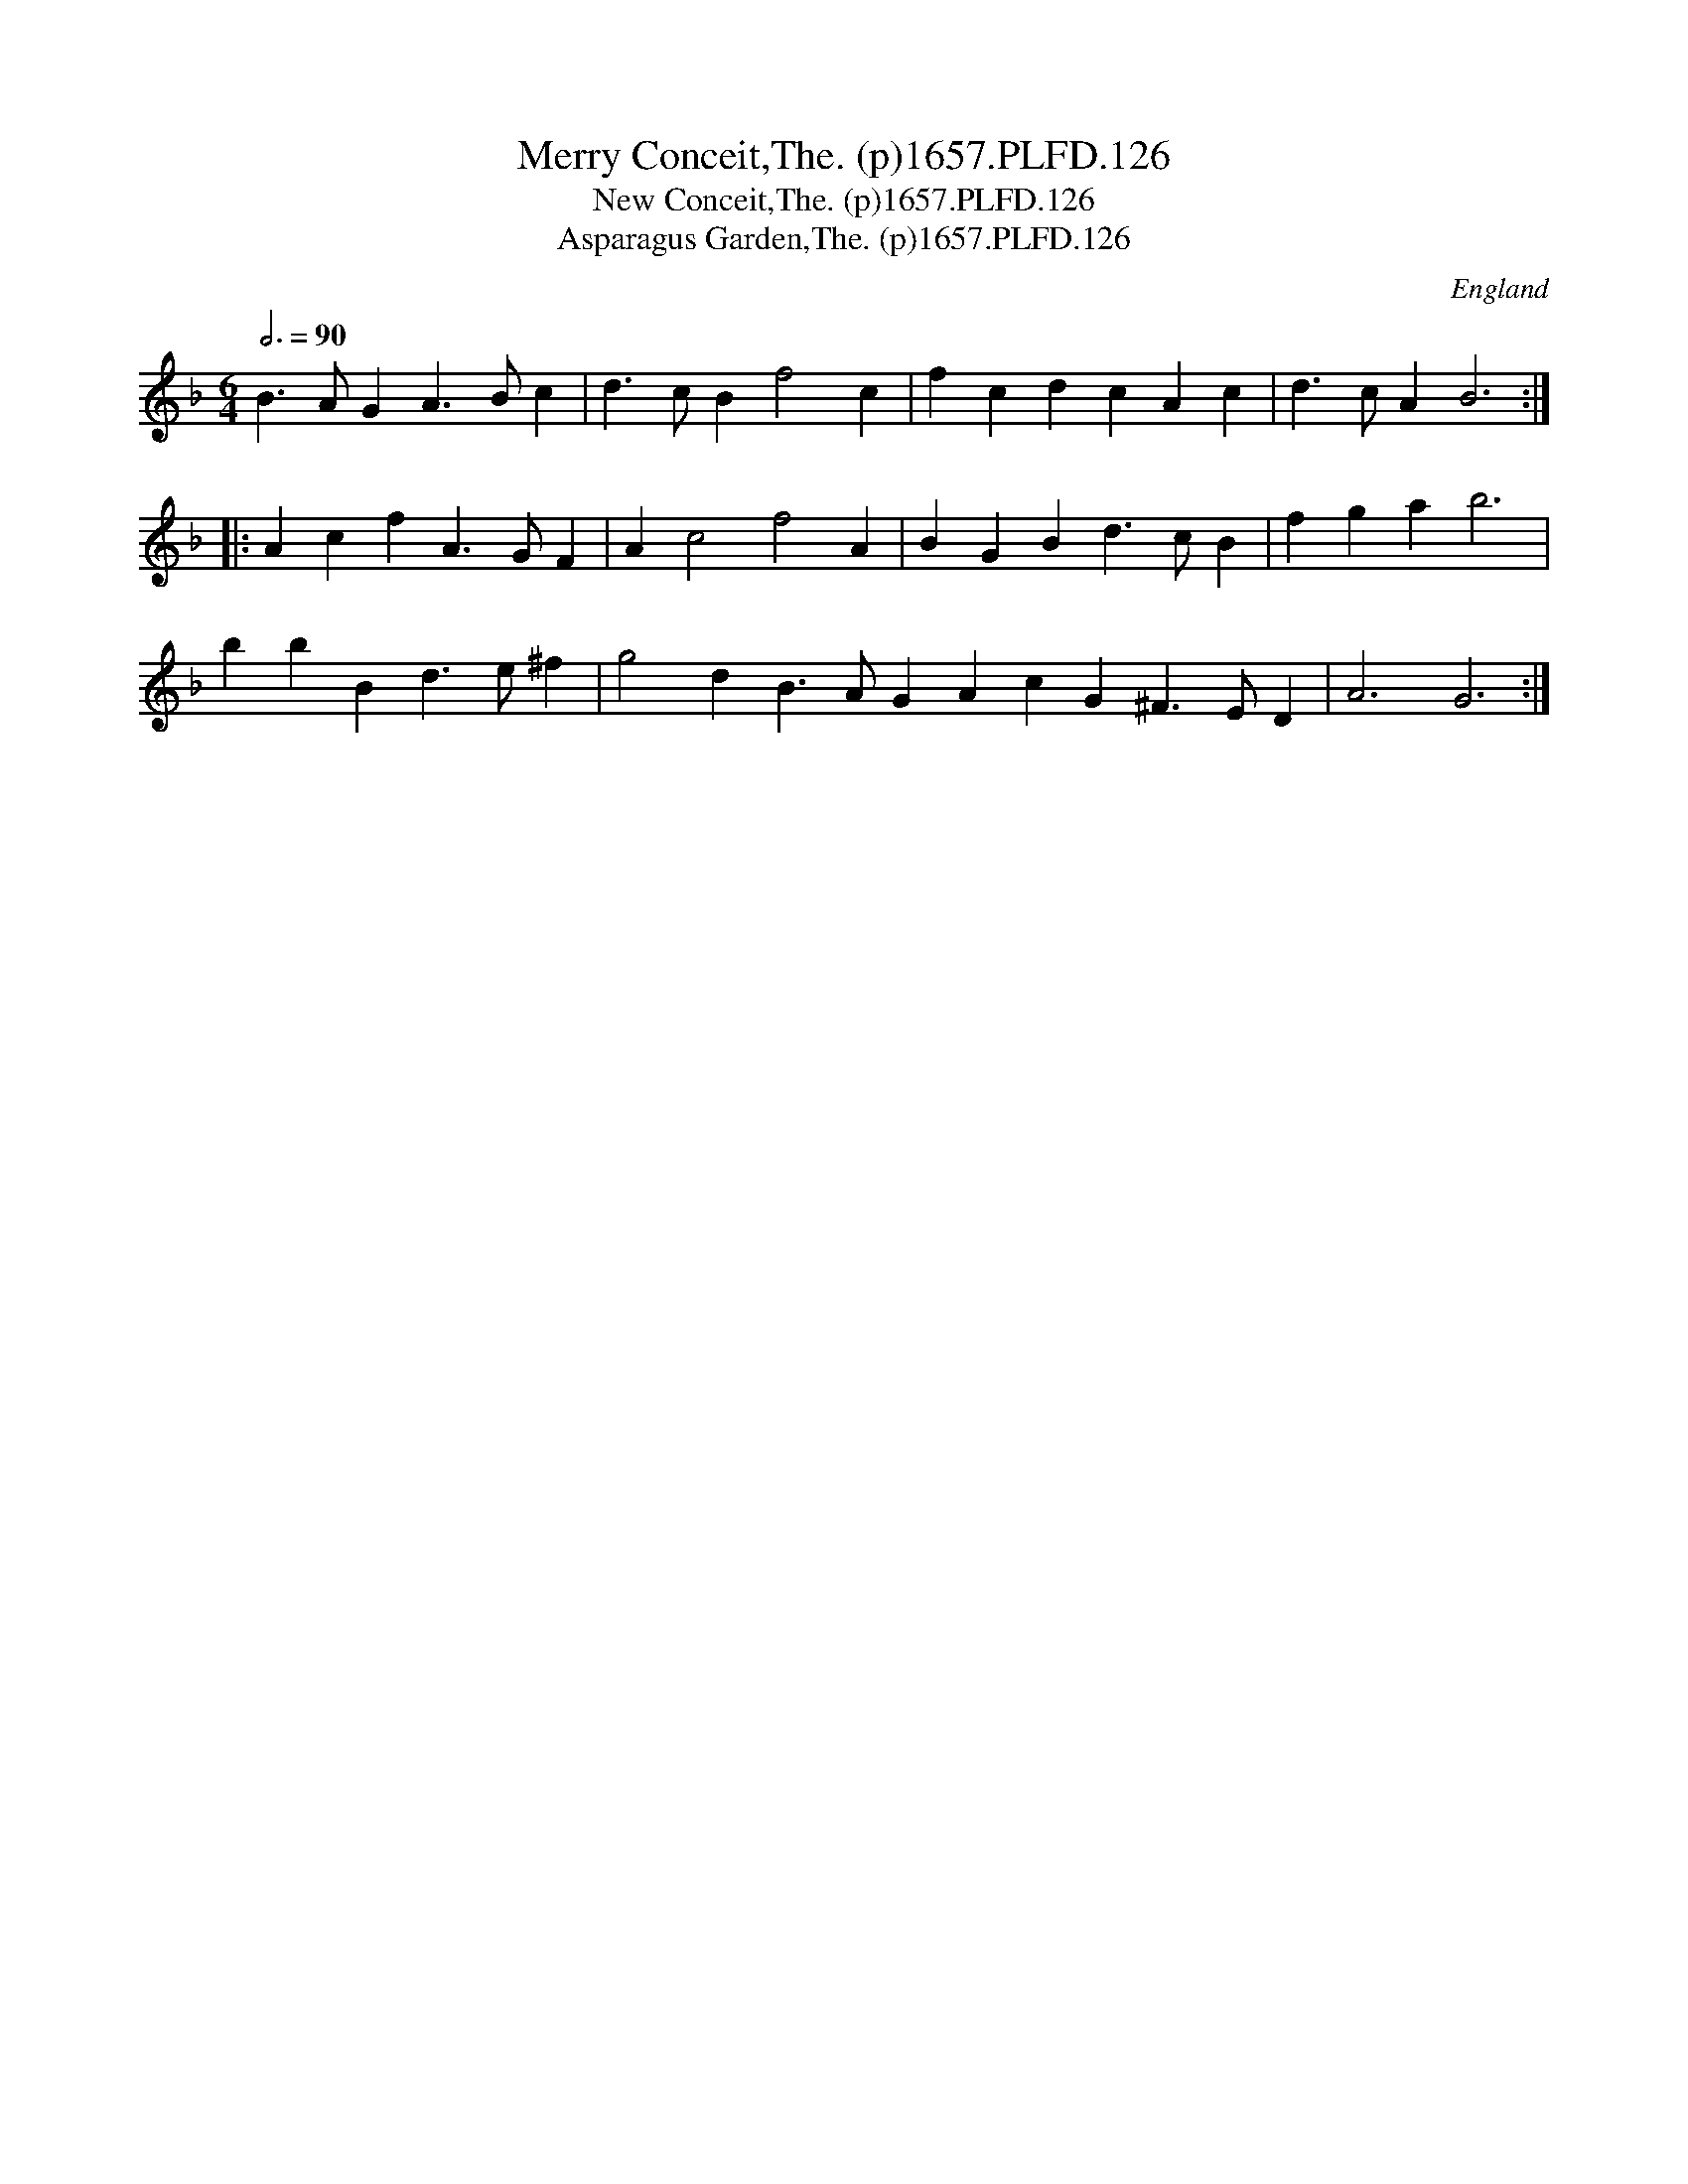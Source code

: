 X:125
T:Merry Conceit,The. (p)1657.PLFD.126
T:New Conceit,The. (p)1657.PLFD.126
T:Asparagus Garden,The. (p)1657.PLFD.126
M:6/4
L:1/4
Q:3/4=90
S:Playford, Dancing Master,3rd Ed.,1657
O:England
H:1657.
Z:Chris Partington.
K:F
B>AG A>Bc| d>cB f2 c| fcd cAc| d>cA B3:|
|: Acf A>GF| A c2 f2 A|BGB d>cB| fga b3|
bbB d>e^f| g2 d B>AG AcG^F>ED |A3 G3:|
